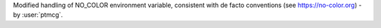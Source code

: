 Modified handling of NO_COLOR environment variable, consistent with de facto conventions (see https://no-color.org)
- by :user:`ptmcg`.
